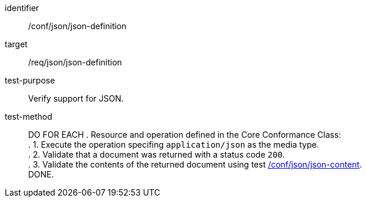 [[ats_json-json-definition]]
[abstract_test]
====
[%metadata]
identifier:: /conf/json/json-definition
target:: /req/json/json-definition
test-purpose:: Verify support for JSON.
test-method::
+
--
DO FOR EACH 
. Resource and operation defined in the Core Conformance Class: +
. 1. Execute the operation specifing `application/json` as the media type. +
. 2. Validate that a document was returned with a status code `200`. +
. 3. Validate the contents of the returned document using test <<ats_json-json-content,/conf/json/json-content>>. +
DONE.
--
====